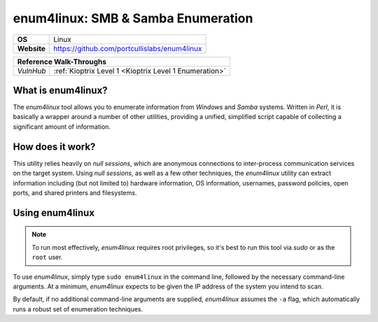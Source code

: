 .. _enum4linux:

enum4linux: SMB & Samba Enumeration
===================================

.. index:: !enum4linux

+-----------+----------------------------------------------+
|**OS**     | Linux                                        |
+-----------+----------------------------------------------+
|**Website**| https://github.com/portcullislabs/enum4linux |
+-----------+----------------------------------------------+

+---------+------------------------------------------------------+
|                  **Reference  Walk-Throughs**                  |
+=========+======================================================+
|`VulnHub`|:ref:`Kioptrix Level 1 <Kioptrix Level 1 Enumeration>`|
+---------+------------------------------------------------------+



What is enum4linux?
-------------------
The `enum4linux` tool allows you to enumerate information from `Windows` and `Samba` systems. Written in `Perl`, it is basically a wrapper around a number of other utilities, providing a unified, simplified script capable of collecting a significant amount of information.


How does it work?
-----------------
This utility relies heavily on `null sessions`, which are anonymous connections to inter-process communication services on the target system. Using `null sessions`, as well as a few other techniques, the `enum4linux` utility can extract information including (but not limited to) hardware information, OS information, usernames, password policies, open ports, and shared printers and filesystems.


Using enum4linux
----------------

.. note::

    To run most effectively, `enum4linux` requires root privileges, so it's best to run this tool via `sudo` or as the ``root`` user.

To use `enum4linux`, simply type ``sudo enum4linux`` in the command line, followed by the necessary command-line arguments. At a minimum, `enum4linux` expects to be given the IP address of the system you intend to scan.

By default, if no additional command-line arguments are supplied, `enum4linux` assumes the ``-a`` flag, which automatically runs a robust set of enumeration techniques.
